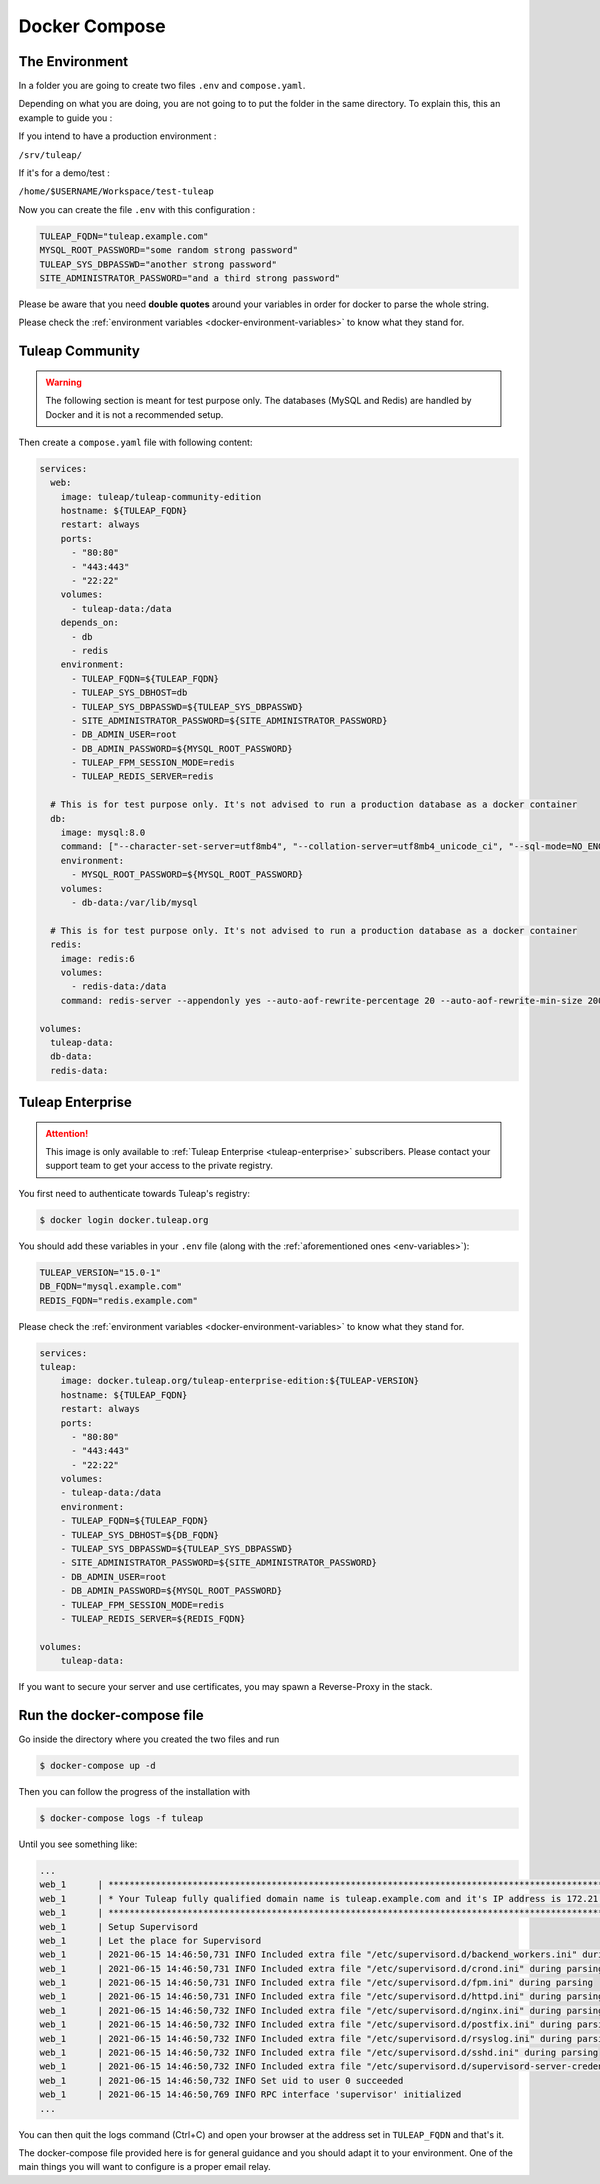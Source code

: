 Docker Compose
===============

.. _env-variables:


The Environment
````````````````
In a folder you are going to create two files ``.env`` and ``compose.yaml``.

Depending on what you are doing, you are not going to to put the folder in the same directory.
To explain this, this an example to guide you :

If you intend to have a production environment :

``/srv/tuleap/`` 
	
If it's for a demo/test :
	
``/home/$USERNAME/Workspace/test-tuleap`` 
	


Now you can create the file ``.env`` with this configuration :

.. code-block:: ini

    TULEAP_FQDN="tuleap.example.com"
    MYSQL_ROOT_PASSWORD="some random strong password"
    TULEAP_SYS_DBPASSWD="another strong password"
    SITE_ADMINISTRATOR_PASSWORD="and a third strong password"

Please be aware that you need **double quotes** around your variables in order for docker to parse the whole string. 

Please check the :ref:`environment variables <docker-environment-variables>` to know what they stand for.


Tuleap Community
`````````````````
.. _docker-images-compose:

.. warning::

    The following section is meant for test purpose only. The databases (MySQL and Redis) are handled by Docker and it is not a recommended setup.


Then create a ``compose.yaml`` file with following content:

.. code-block:: yaml

    services:
      web:
        image: tuleap/tuleap-community-edition
        hostname: ${TULEAP_FQDN}
        restart: always
        ports:
          - "80:80"
          - "443:443"
          - "22:22"
        volumes:
          - tuleap-data:/data
        depends_on:
          - db
          - redis
        environment:
          - TULEAP_FQDN=${TULEAP_FQDN}
          - TULEAP_SYS_DBHOST=db
          - TULEAP_SYS_DBPASSWD=${TULEAP_SYS_DBPASSWD}
          - SITE_ADMINISTRATOR_PASSWORD=${SITE_ADMINISTRATOR_PASSWORD}
          - DB_ADMIN_USER=root
          - DB_ADMIN_PASSWORD=${MYSQL_ROOT_PASSWORD}
          - TULEAP_FPM_SESSION_MODE=redis
          - TULEAP_REDIS_SERVER=redis

      # This is for test purpose only. It's not advised to run a production database as a docker container
      db:
        image: mysql:8.0
        command: ["--character-set-server=utf8mb4", "--collation-server=utf8mb4_unicode_ci", "--sql-mode=NO_ENGINE_SUBSTITUTION"]
        environment:
          - MYSQL_ROOT_PASSWORD=${MYSQL_ROOT_PASSWORD}
        volumes:
          - db-data:/var/lib/mysql

      # This is for test purpose only. It's not advised to run a production database as a docker container
      redis:
        image: redis:6
        volumes:
          - redis-data:/data
        command: redis-server --appendonly yes --auto-aof-rewrite-percentage 20 --auto-aof-rewrite-min-size 200kb

    volumes:
      tuleap-data:
      db-data:
      redis-data:

Tuleap Enterprise
`````````````````
.. attention::

  This image is only available to :ref:`Tuleap Enterprise <tuleap-enterprise>` subscribers. Please contact your support
  team to get your access to the private registry.

You first need to authenticate towards Tuleap's registry:

.. code-block:: bash

    $ docker login docker.tuleap.org

You should add these variables in your ``.env`` file (along with the :ref:`aforementioned ones <env-variables>`):

.. code-block:: ini

    TULEAP_VERSION="15.0-1"
    DB_FQDN="mysql.example.com"
    REDIS_FQDN="redis.example.com"

Please check the :ref:`environment variables <docker-environment-variables>` to know what they stand for.

.. code-block:: yaml

    services:
    tuleap:
        image: docker.tuleap.org/tuleap-enterprise-edition:${TULEAP-VERSION}
        hostname: ${TULEAP_FQDN}
        restart: always
        ports:
          - "80:80"
          - "443:443"
          - "22:22"
        volumes:
        - tuleap-data:/data
        environment:
        - TULEAP_FQDN=${TULEAP_FQDN}
        - TULEAP_SYS_DBHOST=${DB_FQDN}
        - TULEAP_SYS_DBPASSWD=${TULEAP_SYS_DBPASSWD}
        - SITE_ADMINISTRATOR_PASSWORD=${SITE_ADMINISTRATOR_PASSWORD}
        - DB_ADMIN_USER=root
        - DB_ADMIN_PASSWORD=${MYSQL_ROOT_PASSWORD}
        - TULEAP_FPM_SESSION_MODE=redis
        - TULEAP_REDIS_SERVER=${REDIS_FQDN}

    volumes: 
        tuleap-data:

If you want to secure your server and use certificates, you may spawn a Reverse-Proxy in the stack.

Run the docker-compose file
```````````````````````````

Go inside the directory where you created the two files and run

.. code-block:: bash

    $ docker-compose up -d

Then you can follow the progress of the installation with

.. code-block:: bash

    $ docker-compose logs -f tuleap

Until you see something like:

.. code-block::

    ...
    web_1      | ***********************************************************************************************************
    web_1      | * Your Tuleap fully qualified domain name is tuleap.example.com and it's IP address is 172.21.0.5         *
    web_1      | ***********************************************************************************************************
    web_1      | Setup Supervisord
    web_1      | Let the place for Supervisord
    web_1      | 2021-06-15 14:46:50,731 INFO Included extra file "/etc/supervisord.d/backend_workers.ini" during parsing
    web_1      | 2021-06-15 14:46:50,731 INFO Included extra file "/etc/supervisord.d/crond.ini" during parsing
    web_1      | 2021-06-15 14:46:50,731 INFO Included extra file "/etc/supervisord.d/fpm.ini" during parsing
    web_1      | 2021-06-15 14:46:50,731 INFO Included extra file "/etc/supervisord.d/httpd.ini" during parsing
    web_1      | 2021-06-15 14:46:50,732 INFO Included extra file "/etc/supervisord.d/nginx.ini" during parsing
    web_1      | 2021-06-15 14:46:50,732 INFO Included extra file "/etc/supervisord.d/postfix.ini" during parsing
    web_1      | 2021-06-15 14:46:50,732 INFO Included extra file "/etc/supervisord.d/rsyslog.ini" during parsing
    web_1      | 2021-06-15 14:46:50,732 INFO Included extra file "/etc/supervisord.d/sshd.ini" during parsing
    web_1      | 2021-06-15 14:46:50,732 INFO Included extra file "/etc/supervisord.d/supervisord-server-credentials.ini" during parsing
    web_1      | 2021-06-15 14:46:50,732 INFO Set uid to user 0 succeeded
    web_1      | 2021-06-15 14:46:50,769 INFO RPC interface 'supervisor' initialized
    ...

You can then quit the logs command (Ctrl+C) and open your browser at the address set in ``TULEAP_FQDN`` and that's it.

The docker-compose file provided here is for general guidance and you should adapt it to your environment. 
One of the main things you will want to configure is a proper email relay.
